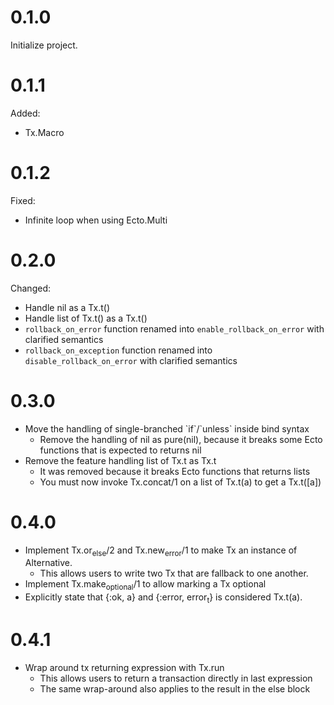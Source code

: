 
* 0.1.0

Initialize project.

* 0.1.1

Added:

- Tx.Macro

* 0.1.2

Fixed:

- Infinite loop when using Ecto.Multi

* 0.2.0

Changed:

- Handle nil as a Tx.t()
- Handle list of Tx.t() as a Tx.t()
- =rollback_on_error= function renamed into =enable_rollback_on_error= with clarified semantics
- =rollback_on_exception= function renamed into =disable_rollback_on_error= with clarified semantics

* 0.3.0

- Move the handling of single-branched `if`/`unless` inside bind syntax
  + Remove the handling of nil as pure(nil), because it breaks some Ecto functions that is expected to returns nil
- Remove the feature handling list of Tx.t as Tx.t
  + It was removed because it breaks Ecto functions that returns lists
  + You must now invoke Tx.concat/1 on a list of Tx.t(a) to get a Tx.t([a])

* 0.4.0

- Implement Tx.or_else/2 and Tx.new_error/1 to make Tx an instance of Alternative.
  + This allows users to write two Tx that are fallback to one another.
- Implement Tx.make_optional/1 to allow marking a Tx optional
- Explicitly state that {:ok, a} and {:error, error_t} is considered Tx.t(a).

* 0.4.1

- Wrap around tx returning expression with Tx.run
  + This allows users to return a transaction directly in last expression
  + The same wrap-around also applies to the result in the else block
